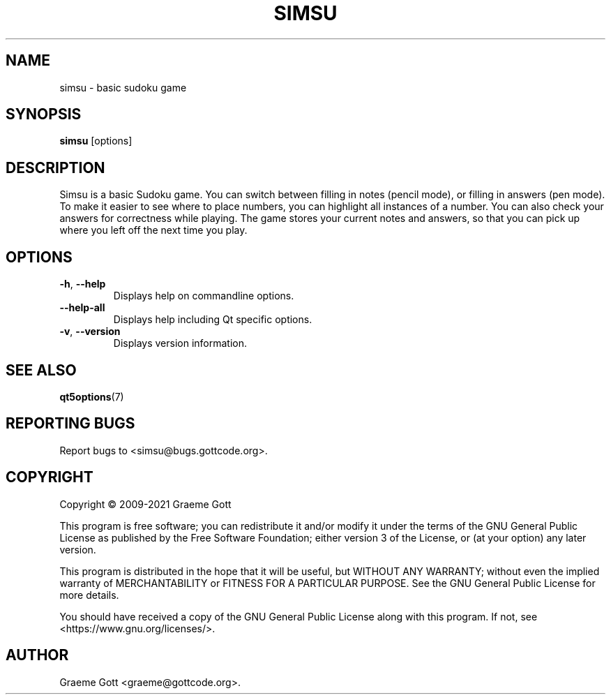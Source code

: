 .TH "SIMSU" "6" "April 2021" "Games"
.P
.SH "NAME"
simsu \- basic sudoku game
.P
.SH "SYNOPSIS"
.P
\fBsimsu\fP [options]
.P
.SH "DESCRIPTION"
.P
Simsu is a basic Sudoku game. You can switch between filling in notes
(pencil mode), or filling in answers (pen mode). To make it easier to
see where to place numbers, you can highlight all instances of a number.
You can also check your answers for correctness while playing. The game
stores your current notes and answers, so that you can pick up where you
left off the next time you play.
.P
.SH "OPTIONS"
.P
.TP
\fB\-h\fP, \fB\-\-help\fP
Displays help on commandline options.
.TP
\fB\-\-help-all\fP
Displays help including Qt specific options.
.TP
\fB\-v\fP, \fB\-\-version\fP
Displays version information.
.P
.SH "SEE ALSO"
.P
\fBqt5options\fP(7)
.P
.SH "REPORTING BUGS"
.P
Report bugs to <simsu@bugs.gottcode.org>.
.P
.SH "COPYRIGHT"
.P
Copyright \(co 2009\-2021 Graeme Gott
.P
This program is free software; you can redistribute it and/or modify
it under the terms of the GNU General Public License as published by
the Free Software Foundation; either version 3 of the License, or
(at your option) any later version.
.P
This program is distributed in the hope that it will be useful,
but WITHOUT ANY WARRANTY; without even the implied warranty of
MERCHANTABILITY or FITNESS FOR A PARTICULAR PURPOSE. See the
GNU General Public License for more details.
.P
You should have received a copy of the GNU General Public License
along with this program. If not, see <https://www.gnu.org/licenses/>.
.P
.SH "AUTHOR"
.P
Graeme Gott <graeme@gottcode.org>.
